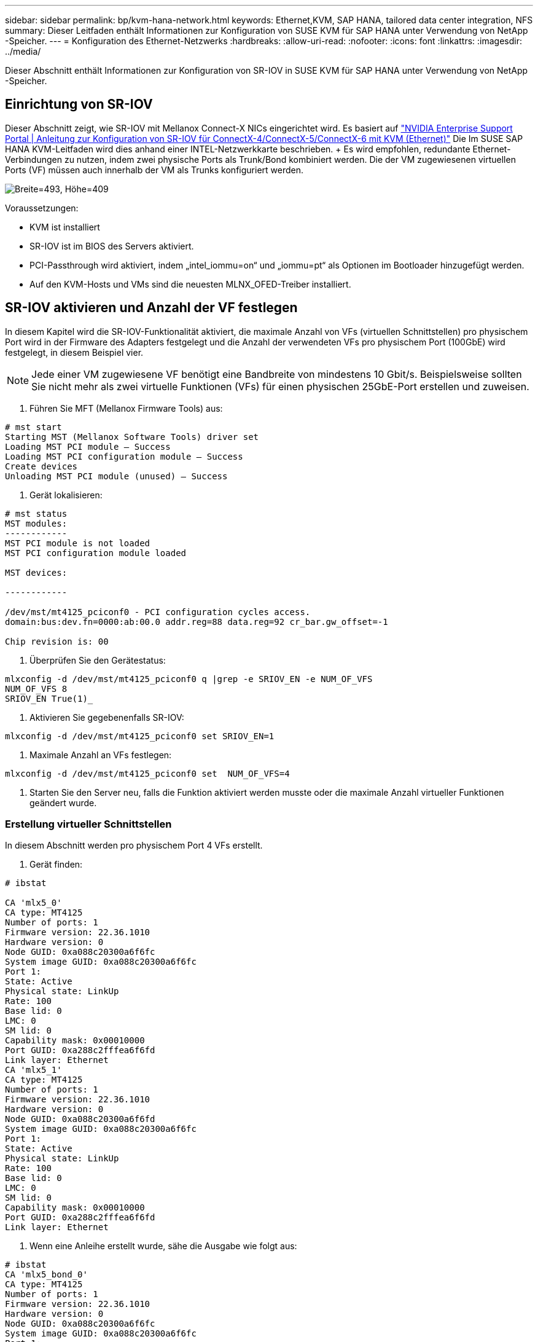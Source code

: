 ---
sidebar: sidebar 
permalink: bp/kvm-hana-network.html 
keywords: Ethernet,KVM, SAP HANA, tailored data center integration,  NFS 
summary: Dieser Leitfaden enthält Informationen zur Konfiguration von SUSE KVM für SAP HANA unter Verwendung von NetApp -Speicher. 
---
= Konfiguration des Ethernet-Netzwerks
:hardbreaks:
:allow-uri-read: 
:nofooter: 
:icons: font
:linkattrs: 
:imagesdir: ../media/


[role="lead"]
Dieser Abschnitt enthält Informationen zur Konfiguration von SR-IOV in SUSE KVM für SAP HANA unter Verwendung von NetApp -Speicher.



== Einrichtung von SR-IOV

Dieser Abschnitt zeigt, wie SR-IOV mit Mellanox Connect-X NICs eingerichtet wird.  Es basiert auf https://enterprise-support.nvidia.com/s/article/HowTo-Configure-SR-IOV-for-ConnectX-4-ConnectX-5-ConnectX-6-with-KVM-Ethernet["NVIDIA Enterprise Support Portal | Anleitung zur Konfiguration von SR-IOV für ConnectX-4/ConnectX-5/ConnectX-6 mit KVM (Ethernet)"] Die  Im SUSE SAP HANA KVM-Leitfaden wird dies anhand einer INTEL-Netzwerkkarte beschrieben.  + Es wird empfohlen, redundante Ethernet-Verbindungen zu nutzen, indem zwei physische Ports als Trunk/Bond kombiniert werden.  Die der VM zugewiesenen virtuellen Ports (VF) müssen auch innerhalb der VM als Trunks konfiguriert werden.

image:kvm-hana-image1.png["Breite=493, Höhe=409"]

Voraussetzungen:

* KVM ist installiert
* SR-IOV ist im BIOS des Servers aktiviert.
* PCI-Passthrough wird aktiviert, indem „intel_iommu=on“ und „iommu=pt“ als Optionen im Bootloader hinzugefügt werden.
* Auf den KVM-Hosts und VMs sind die neuesten MLNX_OFED-Treiber installiert.




== SR-IOV aktivieren und Anzahl der VF festlegen

In diesem Kapitel wird die SR-IOV-Funktionalität aktiviert, die maximale Anzahl von VFs (virtuellen Schnittstellen) pro physischem Port wird in der Firmware des Adapters festgelegt und die Anzahl der verwendeten VFs pro physischem Port (100GbE) wird festgelegt, in diesem Beispiel vier.


NOTE: Jede einer VM zugewiesene VF benötigt eine Bandbreite von mindestens 10 Gbit/s.  Beispielsweise sollten Sie nicht mehr als zwei virtuelle Funktionen (VFs) für einen physischen 25GbE-Port erstellen und zuweisen.

. Führen Sie MFT (Mellanox Firmware Tools) aus:


....
# mst start
Starting MST (Mellanox Software Tools) driver set
Loading MST PCI module – Success
Loading MST PCI configuration module – Success
Create devices
Unloading MST PCI module (unused) – Success
....
. Gerät lokalisieren:


....
# mst status
MST modules:
------------
MST PCI module is not loaded
MST PCI configuration module loaded

MST devices:

------------

/dev/mst/mt4125_pciconf0 - PCI configuration cycles access.
domain:bus:dev.fn=0000:ab:00.0 addr.reg=88 data.reg=92 cr_bar.gw_offset=-1

Chip revision is: 00
....
. Überprüfen Sie den Gerätestatus:


....
mlxconfig -d /dev/mst/mt4125_pciconf0 q |grep -e SRIOV_EN -e NUM_OF_VFS
NUM_OF_VFS 8
SRIOV_EN True(1)_
....
. Aktivieren Sie gegebenenfalls SR-IOV:


....
mlxconfig -d /dev/mst/mt4125_pciconf0 set SRIOV_EN=1
....
. Maximale Anzahl an VFs festlegen:


....
mlxconfig -d /dev/mst/mt4125_pciconf0 set  NUM_OF_VFS=4
....
. Starten Sie den Server neu, falls die Funktion aktiviert werden musste oder die maximale Anzahl virtueller Funktionen geändert wurde.




=== Erstellung virtueller Schnittstellen

In diesem Abschnitt werden pro physischem Port 4 VFs erstellt.

. Gerät finden:


....
# ibstat

CA 'mlx5_0'
CA type: MT4125
Number of ports: 1
Firmware version: 22.36.1010
Hardware version: 0
Node GUID: 0xa088c20300a6f6fc
System image GUID: 0xa088c20300a6f6fc
Port 1:
State: Active
Physical state: LinkUp
Rate: 100
Base lid: 0
LMC: 0
SM lid: 0
Capability mask: 0x00010000
Port GUID: 0xa288c2fffea6f6fd
Link layer: Ethernet
CA 'mlx5_1'
CA type: MT4125
Number of ports: 1
Firmware version: 22.36.1010
Hardware version: 0
Node GUID: 0xa088c20300a6f6fd
System image GUID: 0xa088c20300a6f6fc
Port 1:
State: Active
Physical state: LinkUp
Rate: 100
Base lid: 0
LMC: 0
SM lid: 0
Capability mask: 0x00010000
Port GUID: 0xa288c2fffea6f6fd
Link layer: Ethernet
....
. Wenn eine Anleihe erstellt wurde, sähe die Ausgabe wie folgt aus:


....
# ibstat
CA 'mlx5_bond_0'
CA type: MT4125
Number of ports: 1
Firmware version: 22.36.1010
Hardware version: 0
Node GUID: 0xa088c20300a6f6fc
System image GUID: 0xa088c20300a6f6fc
Port 1:
State: Active
Physical state: LinkUp
Rate: 100
Base lid: 0
LMC: 0
SM lid: 0
Capability mask: 0x00010000
Port GUID: 0xa288c2fffea6f6fc
Link layer: Ethernet
#:/etc/sysconfig/network # cat /sys/class/infiniband/mlx5_bond_0/device/
aerdevcorrectable iommugroup/ resetmethod
aerdevfatal irq resource
aerdevnonfatal link/ resource0
arienabled localcpulist resource0wc
brokenparitystatus localcpus revision
class maxlinkspeed rom
config maxlinkwidth sriovdriversautoprobe
consistentdmamaskbits mlx5_core.eth.0/ sriovnumvfs
urrentlinkspeed mlx5_core.rdma.0/ sriovoffset
currentlinkwidth modalias sriovstride
d3coldallowed msibus sriovtotalvfs
device msiirqs/ sriovvfdevice
dmamaskbits net/ sriovvftotalmsix
driver/ numanode subsystem/
driveroverride pools subsystemdevice
enable power/ subsystemvendor
firmwarenode/ powerstate uevent
infiniband/ ptp/ vendor
infinibandmad/ remove vpd
infinibandverbs/ rescan
iommu/ reset
....
....
# ibdev2netdev
mlx5_0 port 1 ==> eth4 (Up)
mlx5_1 port 1 ==> eth5 (Up)
....
. Ermitteln Sie die Gesamtzahl der in der Firmware zulässigen und konfigurierten VFs:


....
# cat /sys/class/net/eth4/device/sriov_totalvfs
4
# cat /sys/class/net/eth5/device/sriov_totalvfs
4
....
. Ermitteln Sie die aktuelle Anzahl der VFs auf diesem Gerät:


....
# cat /sys/class/infiniband/mlx5_0/device/sriov_numvfs
0
# cat /sys/class/infiniband/mlx5_1/device/sriov_numvfs
0
....
. Die gewünschte Anzahl an VFs einstellen:


....
# echo 4 > /sys/class/infiniband/mlx5_0/device/sriov_numvfs
# echo 4 > /sys/class/infiniband/mlx5_1/device/sriov_numvfs
....

NOTE: Wenn Sie bereits eine Verbindung über diese beiden Ports konfiguriert haben, muss der erste Befehl zur Verbindung ausgeführt werden:

....
# echo 4 > /sys/class/infiniband/mlx5_bond_0/device/sriov_numvfs
....
. Überprüfen Sie den PCI-Bus:


....
# lspci -D | grep Mellanox

0000:ab:00.0 Ethernet controller: Mellanox Technologies MT2892 Family [ConnectX-6 Dx]
0000:ab:00.1 Ethernet controller: Mellanox Technologies MT2892 Family [ConnectX-6 Dx]
0000:ab:00.2 Ethernet controller: Mellanox Technologies ConnectX Family mlx5Gen Virtual Function
0000:ab:00.3 Ethernet controller: Mellanox Technologies ConnectX Family mlx5Gen Virtual Function
0000:ab:00.4 Ethernet controller: Mellanox Technologies ConnectX Family mlx5Gen Virtual Function
0000:ab:00.5 Ethernet controller: Mellanox Technologies ConnectX Family mlx5Gen Virtual Function
0000:ab:01.2 Ethernet controller: Mellanox Technologies ConnectX Family mlx5Gen Virtual Function
0000:ab:01.3 Ethernet controller: Mellanox Technologies ConnectX Family mlx5Gen Virtual Function
0000:ab:01.4 Ethernet controller: Mellanox Technologies ConnectX Family mlx5Gen Virtual Function
0000:ab:01.5 Ethernet controller: Mellanox Technologies ConnectX Family mlx5Gen Virtual Function
....
....
# ibdev2netdev -v

0000:ab:00.0 mlx5_0 (MT4125 - 51TF3A5000XV3) Mellanox ConnectX-6 Dx 100GbE QSFP56 2-port PCIe 4 Ethernet Adapter fw 22.36.1010 port 1 (ACTIVE) ==> eth4 (Up)
0000:ab:00.1 mlx5_1 (MT4125 - 51TF3A5000XV3) Mellanox ConnectX-6 Dx 100GbE QSFP56 2-port PCIe 4 Ethernet Adapter fw 22.36.1010 port 1 (ACTIVE) ==> eth6 (Up)
0000:ab:00.2 mlx523 (MT4126 - NA) fw 22.36.1010 port 1 (DOWN ) ==> eth6 (Down)
0000:ab:00.3 mlx5_3 (MT4126 - NA) fw 22.36.1010 port 1 (DOWN ) ==> eth7 (Down)
0000:ab:00.4 mlx5_4 (MT4126 - NA) fw 22.36.1010 port 1 (DOWN ) ==> eth8 (Down)
0000:ab:00.5 mlx5_5 (MT4126 - NA) fw 22.36.1010 port 1 (DOWN ) ==> eth9 (Down)
0000:ab:01.2 mlx5_6 (MT4126 - NA) fw 22.36.1010 port 1 (DOWN ) ==> eth10 (Down)
0000:ab:01.3 mlx5_7 (MT4126 - NA) fw 22.36.1010 port 1 (DOWN ) ==> eth11 (Down)
0000:ab:01.4 mlx5_8 (MT4126 - NA) fw 22.36.1010 port 1 (DOWN ) ==> eth12 (Down)
0000:ab:01.5 mlx5_9 (MT4126 - NA) fw 22.36.1010 port 1 (DOWN ) ==> eth13 (Down)
....
. Überprüfen Sie die VF-Konfiguration mithilfe des IP-Tools:


....
# ip link show
…
6: eth4: <BROADCAST,MULTICAST,SLAVE,UP,LOWER_UP> mtu 9000 qdisc mq master bond0 state UP mode DEFAULT group default qlen 1000

link/ether a0:88:c2:a6:f6:fd brd ff:ff:ff:ff:ff:ff permaddr a0:88:c2:a6:f6:fc
vf 0 link/ether 00:00:00:00:00:00 brd ff:ff:ff:ff:ff:ff, spoof checking off, link-state auto, trust off, query_rss off
vf 1 link/ether 00:00:00:00:00:00 brd ff:ff:ff:ff:ff:ff, spoof checking off, link-state auto, trust off, query_rss off
vf 2 link/ether 00:00:00:00:00:00 brd ff:ff:ff:ff:ff:ff, spoof checking off, link-state auto, trust off, query_rss off
vf 3 link/ether 00:00:00:00:00:00 brd ff:ff:ff:ff:ff:ff, spoof checking off, link-state auto, trust off, query_rss off

altname enp171s0f0np0
altname ens3f0np0

7: eth5: <BROADCAST,MULTICAST,SLAVE,UP,LOWER_UP> mtu 9000 qdisc mq master bond0 state UP mode DEFAULT group default qlen 1000

link/ether a0:88:c2:a6:f6:fd brd ff:ff:ff:ff:ff:ff
vf 0 link/ether 00:00:00:00:00:00 brd ff:ff:ff:ff:ff:ff, spoof checking off, link-state auto, trust off, query_rss off
vf 1 link/ether 00:00:00:00:00:00 brd ff:ff:ff:ff:ff:ff, spoof checking off, link-state auto, trust off, query_rss off
vf 2 link/ether 00:00:00:00:00:00 brd ff:ff:ff:ff:ff:ff, spoof checking off, link-state auto, trust off, query_rss off
vf 3 link/ether 00:00:00:00:00:00 brd ff:ff:ff:ff:ff:ff, spoof checking off, link-state auto, trust off, query_rss off

altname enp171s0f1np1
altname ens3f1np1
…
....


=== VFs während des Bootvorgangs aktivieren

Die obige Konfiguration bleibt nach einem Neustart nicht erhalten.  Um die Änderungen dauerhaft zu speichern, muss eine _systemd_-Unit-Datei _/etc/systemd/system/after.local_ mit folgendem Inhalt erstellt werden:

....
[Unit]
Description=/etc/init.d/after.local Compatibility
After=libvirtd.service Requires=libvirtd.service

[Service]
Type=oneshot
ExecStart=/etc/init.d/after.local
RemainAfterExit=true

[Install]
WantedBy=multi-user.target
....
Erstellen Sie anschließend das Skript _/etc/init.d/after.local_:

....
#! /bin/sh
#
#
# ...
echo 4 > /sys/class/infiniband/mlx5_bond_0/device/sriov_numvfs
echo 4 > /sys/class/infiniband/mlx5_1/device/sriov_numvfs
....
Nach der Erstellung muss sichergestellt werden, dass die Datei ausgeführt werden kann:

....
# cd /etc/init.d/
# chmod 750 after.local
....


== Die virtuellen Schnittstellen der VM zuweisen

Dieses Kapitel beschreibt, wie man der VM mithilfe von _virt-manager_ virtuelle Schnittstellen zuweist.

. Starten Sie virt-manager. + image:kvm-hana-image2.png["Breite=601, Höhe=385"]
. Öffnen Sie die gewünschte VM. + image:kvm-hana-image3.png["Breite=300, Höhe=385"]
. Klicken Sie auf „Hardware hinzufügen“. + image:kvm-hana-image4.png["Virtmanager Hardware hinzufügen, Breite=601, Höhe=443"]
. Wählen Sie die gewünschte virtuelle Netzwerkkarte aus dem ersten physischen Port in der Liste der PCI-Hostgeräte aus und klicken Sie auf „Fertigstellen“.  + In diesem Beispiel gehören 0000.AB:00:2 - 0000.AB:00:4 zum ersten physischen Port und 0000.AB:01:2 - 0000.AB:01:4 zum zweiten physischen Port. + image:kvm-hana-image5.png["Breite=601, Höhe=442"]
. Wählen Sie den nächsten virtuellen NIC-Port aus der Liste der PCI-Hostgeräte aus, verwenden Sie einen virtuellen Port vom zweiten physischen Port und klicken Sie auf Fertigstellen. + image:kvm-hana-image6.png["Breite=601, Höhe=441"]
. Anschließend werden die virtuellen Schnittstellen der VM zugewiesen und die VM kann gestartet werden. + image:kvm-hana-image7.png["Breite=601, Höhe=443"]




== Konfigurieren der Netzwerkschnittstellen innerhalb der VM

Melden Sie sich in der VM an und konfigurieren Sie die beiden VFs als Bond.  Wählen Sie entweder Modus 0 oder Modus 2.  Verwenden Sie LACP nicht, da LACP nur an physischen Ports verwendet werden kann.  Die folgende Abbildung zeigt eine Modus-2-Konfiguration mit YAST.  + +image:kvm-hana-image8.png["Breite=601, Höhe=335"]
